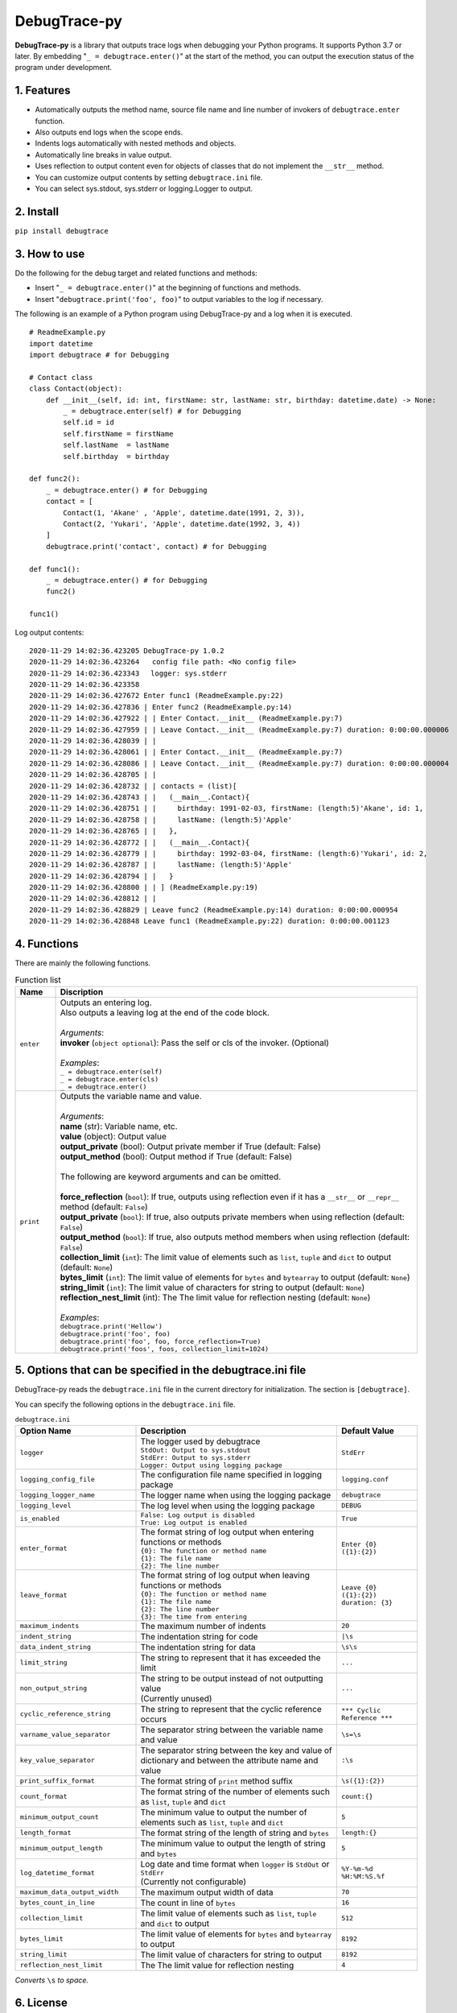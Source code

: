 #############
DebugTrace-py
#############

**DebugTrace-py** is a library that outputs trace logs
when debugging your Python programs.
It supports Python 3.7 or later.
By embedding "``_ = debugtrace.enter()``" at the start of the method,
you can output the execution status of the program under development.

1. Features
===========

* Automatically outputs the method name, source file name and line number
  of invokers of ``debugtrace.enter`` function.
* Also outputs end logs when the scope ends.
* Indents logs automatically with nested methods and objects.
* Automatically line breaks in value output.
* Uses reflection to output content even for objects of classes
  that do not implement the ``__str__`` method.
* You can customize output contents by setting ``debugtrace.ini`` file.
* You can select sys.stdout, sys.stderr or logging.Logger to output.

2. Install
==========

``pip install debugtrace``

3. How to use
=============

Do the following for the debug target and related functions and methods:

* Insert "``_ = debugtrace.enter()``" at the beginning of functions and methods.
* Insert "``debugtrace.print('foo', foo)``" to output variables to the log if necessary.

The following is an example of a Python program using DebugTrace-py and a log when it is executed.

::

    # ReadmeExample.py
    import datetime
    import debugtrace # for Debugging

    # Contact class
    class Contact(object):
        def __init__(self, id: int, firstName: str, lastName: str, birthday: datetime.date) -> None:
            _ = debugtrace.enter(self) # for Debugging
            self.id = id
            self.firstName = firstName
            self.lastName  = lastName
            self.birthday  = birthday

    def func2():
        _ = debugtrace.enter() # for Debugging
        contact = [
            Contact(1, 'Akane' , 'Apple', datetime.date(1991, 2, 3)),
            Contact(2, 'Yukari', 'Apple', datetime.date(1992, 3, 4))
        ]
        debugtrace.print('contact', contact) # for Debugging

    def func1():
        _ = debugtrace.enter() # for Debugging
        func2()

    func1()

Log output contents:
::

    2020-11-29 14:02:36.423205 DebugTrace-py 1.0.2
    2020-11-29 14:02:36.423264   config file path: <No config file>
    2020-11-29 14:02:36.423343 　logger: sys.stderr
    2020-11-29 14:02:36.423358 
    2020-11-29 14:02:36.427672 Enter func1 (ReadmeExample.py:22)
    2020-11-29 14:02:36.427836 | Enter func2 (ReadmeExample.py:14)
    2020-11-29 14:02:36.427922 | | Enter Contact.__init__ (ReadmeExample.py:7)
    2020-11-29 14:02:36.427959 | | Leave Contact.__init__ (ReadmeExample.py:7) duration: 0:00:00.000006
    2020-11-29 14:02:36.428039 | | 
    2020-11-29 14:02:36.428061 | | Enter Contact.__init__ (ReadmeExample.py:7)
    2020-11-29 14:02:36.428086 | | Leave Contact.__init__ (ReadmeExample.py:7) duration: 0:00:00.000004
    2020-11-29 14:02:36.428705 | | 
    2020-11-29 14:02:36.428732 | | contacts = (list)[
    2020-11-29 14:02:36.428743 | |   (__main__.Contact){
    2020-11-29 14:02:36.428751 | |     birthday: 1991-02-03, firstName: (length:5)'Akane', id: 1,
    2020-11-29 14:02:36.428758 | |     lastName: (length:5)'Apple'
    2020-11-29 14:02:36.428765 | |   },
    2020-11-29 14:02:36.428772 | |   (__main__.Contact){
    2020-11-29 14:02:36.428779 | |     birthday: 1992-03-04, firstName: (length:6)'Yukari', id: 2,
    2020-11-29 14:02:36.428787 | |     lastName: (length:5)'Apple'
    2020-11-29 14:02:36.428794 | |   }
    2020-11-29 14:02:36.428800 | | ] (ReadmeExample.py:19)
    2020-11-29 14:02:36.428812 | | 
    2020-11-29 14:02:36.428829 | Leave func2 (ReadmeExample.py:14) duration: 0:00:00.000954
    2020-11-29 14:02:36.428848 Leave func1 (ReadmeExample.py:22) duration: 0:00:00.001123

4. Functions
============

There are mainly the following functions.

.. list-table:: Function list
    :widths: 10, 90
    :header-rows: 1

    * - Name
      - Discription
    * - ``enter``
      - | Outputs an entering log.
        | Also outputs a leaving log at the end of the code block.
        |
        | *Arguments*:
        | **invoker** (``object optional``): Pass the self or cls of the invoker. (Optional)
        |
        | *Examples*:
        | ``_ = debugtrace.enter(self)``
        | ``_ = debugtrace.enter(cls)``
        | ``_ = debugtrace.enter()``
    * - ``print``
      - | Outputs the variable name and value.
        |
        | *Arguments*:
        | **name** (str): Variable name, etc.
        | **value** (object): Output value
        | **output_private** (bool): Output private member if True (default: False)
        | **output_method** (bool): Output method if True (default: False)
        |
        | The following are keyword arguments and can be omitted.
        |
        | **force_reflection** (``bool``): If true, outputs using reflection even if it has a ``__str__`` or ``__repr__`` method (default: ``False``)
        | **output_private** (``bool``): If true, also outputs private members when using reflection (default: ``False``)
        | **output_method** (``bool``): If true, also outputs method members when using reflection (default: ``False``)
        | **collection_limit** (``int``): The limit value of elements such as ``list``, ``tuple`` and ``dict`` to output (default: ``None``)
        | **bytes_limit** (``int``):  The limit value of elements for ``bytes`` and ``bytearray`` to output (default: ``None``)
        | **string_limit** (``int``): The limit value of characters for string to output (default: ``None``)
        | **reflection_nest_limit** (int): The The limit value for reflection nesting (default: ``None``)
        |
        | *Examples*:
        | ``debugtrace.print('Hellow')``
        | ``debugtrace.print('foo', foo)``
        | ``debugtrace.print('foo', foo, force_reflection=True)``
        | ``debugtrace.print('foos', foos, collection_limit=1024)``

5. Options that can be specified in the **debugtrace.ini** file
===============================================================

DebugTrace-py reads the ``debugtrace.ini`` file
in the current directory for initialization.
The section is ``[debugtrace]``.

You can specify the following options in the ``debugtrace.ini`` file.

.. list-table:: ``debugtrace.ini``
    :widths: 30, 50, 20
    :header-rows: 1

    * - Option Name
      - Description
      - Default Value
    * - ``logger``
      - | The logger used by debugtrace
        | ``StdOut: Output to sys.stdout``
        | ``StdErr: Output to sys.stderr``
        | ``Logger: Output using logging package``
      - ``StdErr``
    * - ``logging_config_file``
      - The configuration file name specified in logging package
      - ``logging.conf``
    * - ``logging_logger_name``
      - The logger name when using the logging package
      - ``debugtrace``
    * - ``logging_level``
      - The log level when using the logging package
      - ``DEBUG``
    * - ``is_enabled``
      - | ``False: Log output is disabled``
        | ``True: Log output is enabled``
      - ``True``
    * - ``enter_format``
      - | The format string of log output when entering functions or methods
        | ``{0}: The function or method name``
        | ``{1}: The file name``
        | ``{2}: The line number``
      - ``Enter {0} ({1}:{2})``
    * - ``leave_format``
      - | The format string of log output when leaving functions or methods
        | ``{0}: The function or method name``
        | ``{1}: The file name``
        | ``{2}: The line number``
        | ``{3}: The time from entering``
      - ``Leave {0} ({1}:{2}) duration: {3}``
    * - ``maximum_indents``
      - The maximum number of indents
      - ``20``
    * - ``indent_string``
      - The indentation string for code
      - ``|\s``
    * - ``data_indent_string``
      - The indentation string for data
      - ``\s\s``
    * - ``limit_string``
      - The string to represent that it has exceeded the limit
      - ``...``
    * - ``non_output_string``
      - | The string to be output instead of not outputting value
        | (Currently unused)
      - ``...``
    * - ``cyclic_reference_string``
      - The string to represent that the cyclic reference occurs
      - ``*** Cyclic Reference ***``
    * - ``varname_value_separator``
      - The separator string between the variable name and value
      - ``\s=\s``
    * - ``key_value_separator``
      - The separator string between the key and value of dictionary and between the attribute name and value
      - ``:\s``
    * - ``print_suffix_format``
      - The format string of ``print`` method suffix
      - ``\s({1}:{2})``
    * - ``count_format``
      - The format string of the number of elements such as ``list``, ``tuple`` and ``dict``
      - ``count:{}``
    * - ``minimum_output_count``
      - The minimum value to output the number of elements such as ``list``, ``tuple`` and ``dict``
      - ``5``
    * - ``length_format``
      - The format string of the length of string and ``bytes``
      - ``length:{}``
    * - ``minimum_output_length``
      - The minimum value to output the length of string and ``bytes``
      - ``5``
    * - ``log_datetime_format``
      - | Log date and time format when ``logger`` is ``StdOut`` or ``StdErr``
        | (Currently not configurable)
      - ``%Y-%m-%d %H:%M:%S.%f``
    * - ``maximum_data_output_width``
      - The maximum output width of data
      - ``70``
    * - ``bytes_count_in_line``
      - The count in line of ``bytes``
      - ``16``
    * - ``collection_limit``
      - The limit value of elements such as ``list``, ``tuple`` and ``dict`` to output
      - ``512``
    * - ``bytes_limit``
      - The limit value of elements for ``bytes`` and ``bytearray``  to output
      - ``8192``
    * - ``string_limit``
      - The limit value of characters for string to output
      - ``8192``
    * - ``reflection_nest_limit``
      - The The limit value for reflection nesting
      - ``4``

*Converts* ``\s`` *to space.*

6. License
==========

MIT License (MIT)

7. Release notes
================

``DebugTrace-py 1.0.2 - November 29, 2020``
-------------------------------------------

* Change the start message. (``'DebugTrace-py ...'`` <- ``'DebugTrace-python ...'``)

``DebugTrace-py 1.0.1 - July 19, 2020``
-------------------------------------------

* Improved the line break handling of data output.

``DebugTrace-py 1.0.0 - May 26, 2020``
-------------------------------------------

* First release

*(C) 2020 Masato Kokubo*
